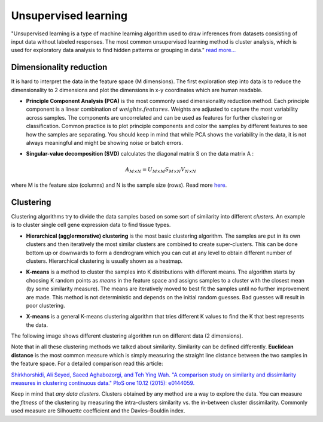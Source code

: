 .. _linux_bash:

============================================
 Unsupervised learning
============================================

"Unsupervised learning is a type of machine learning algorithm used to draw inferences from datasets consisting of input data without labeled responses. The most common unsupervised learning method is cluster analysis, which is used for exploratory data analysis to find hidden patterns or grouping in data." `read more... <https://www.mathworks.com/discovery/unsupervised-learning.html>`_

.. image:: img/unsupervised_flowchart.png

----------------------------
Dimensionality reduction
----------------------------

It is hard to interpret the data in the feature space (M dimensions). The first exploration step into data is to reduce the dimensionality to 2 dimensions and plot the dimensions in x-y coordinates which are human readable. 

* **Principle Component Analysis (PCA)** is the most commonly used dimensionality reduction method. Each principle component is a linear combination of :math:`weights.features`. Weights are adjusted to capture the most variability across samples. The components are uncorrelated and can be used as features for further clustering or classification. Common practice is to plot principle components and color the samples by different features to see how the samples are separating. You should keep in mind that while PCA shows the variability in the data, it is not always meaningful and might be showing noise or batch errors. 

.. image:: img/grz_tissues_PCA.png

* **Singular-value decomposition (SVD)** calculates the diagonal matrix S on the data matrix A :

.. math::

    A_{M \times N} = U_{M \times M} S_{M \times N} V_{N \times N}

where M is the feature size (columns) and N is the sample size (rows). Read more `here <http://andrew.gibiansky.com/blog/mathematics/cool-linear-algebra-singular-value-decomposition/>`_. 

----------------------------
Clustering
----------------------------
Clustering algorithms try to divide the data samples based on some sort of similarity into different *clusters*. An example is to cluster single cell gene expression data to find tissue types.

* **Hierarchical (agglermorative) clustering** is the most basic clustering algorithm. The samples are put in its own clusters and then iteratively the most similar clusters are combined to create super-clusters. This can be done bottom up or downwards to form a dendrogram which you can cut at any level to obtain different number of clusters. Hierarchical clustering is usually shown as a heatmap.

.. image:: img/hierarchical_clustering.png
    :scale: 50%

.. raw:: html

    <iframe width="560" height="315" src="https://www.youtube.com/embed/7xHsRkOdVwo" frameborder="0" allow="autoplay; encrypted-media" allowfullscreen></iframe>

 
 
* **K-means** is a method to cluster the samples into K distributions with different means. The algorithm starts by choosing K random points as *means* in the feature space and assigns samples to a cluster with the closest mean (by some similarity measure). The means are iteratively moved to best fit the samples until no further improvement are made. This method is not deterministic and depends on the initial random guesses. Bad guesses will result in poor clustering.

.. image:: img/k-means.png

.. raw:: html

    <iframe width="560" height="315" src="https://www.youtube.com/embed/BVFG7fd1H30" frameborder="0" allow="autoplay; encrypted-media" allowfullscreen></iframe>
    

    

* **X-means** is a general K-means clustering algorithm that tries different K values to find the K that best represents the data.

The following image shows different clustering algorithm run on different data (2 dimensions).

.. image:: img/clustering.png
    :target: https://towardsdatascience.com/the-5-clustering-algorithms-data-scientists-need-to-know-a36d136ef68

Note that in all these clustering methods we talked about similarity. Similarity can be defined differently. **Euclidean distance** is the most common measure which is simply measuring the straight line distance between the two samples in the feature space.
For a detailed comparison read this article:

`Shirkhorshidi, Ali Seyed, Saeed Aghabozorgi, and Teh Ying Wah. "A comparison study on similarity and dissimilarity measures in clustering continuous data." PloS one 10.12 (2015): e0144059. <http://journals.plos.org/plosone/article?id=10.1371/journal.pone.0144059>`_

Keep in mind that *any data clusters*. Clusters obtained by any method are a way to explore the data. You can measure the *fitness* of the clustering by measuring the intra-clusters similarity vs. the in-between cluster dissimilarity. 
Commonly used measure are Silhouette coefficient and the Davies–Bouldin index.
